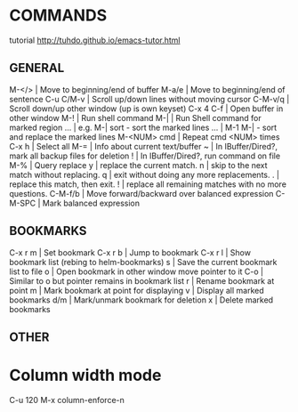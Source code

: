 
* COMMANDS
tutorial http://tuhdo.github.io/emacs-tutor.html

** GENERAL
M-</>           | Move to beginning/end of buffer
M-a/e           | Move to beginning/end of sentence
C-u C/M-v       | Scroll up/down lines without moving cursor
C-M-v/q         | Scroll down/up other window (up is own keyset)
C-x 4 C-f       | Open buffer in other window
M-!             | Run shell command
M-|             | Run Shell command for marked region
 ...            |   e.g. M-| sort - sort the marked lines
 ...            |        M-1 M-| - sort and replace the marked lines
M-<NUM> cmd     | Repeat cmd <NUM> times
C-x h           | Select all
M-=             | Info about current text/buffer
~               | In IBuffer/Dired?, mark all backup files for deletion
!               | In IBuffer/Dired?, run command on file
M-%             | Query replace
              y | replace the current match.
              n | skip to the next match without replacing.
              q | exit without doing any more replacements.
              . | replace this match, then exit.
              ! | replace all remaining matches with no more questions.
C-M-f/b         | Move forward/backward over balanced expression
C-M-SPC         | Mark balanced expression

** BOOKMARKS
C-x r m         | Set bookmark
C-x r b         | Jump to bookmark
C-x r l         | Show bookmark list (rebing to helm-bookmarks)
              s | Save the current bookmark list to file
              o | Open bookmark in other window move pointer to it
            C-o | Similar to o but pointer remains in bookmark list
              r | Rename bookmark at point
              m | Mark bookmark at point for displaying
              v | Display all marked bookmarks
            d/m | Mark/unmark bookmark for deletion
              x | Delete marked bookmarks

** OTHER
* Column width mode
C-u 120 M-x column-enforce-n
